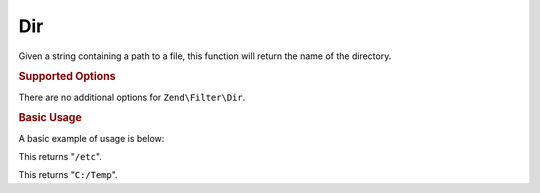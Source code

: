 .. _zend.filter.set.dir:

Dir
---

Given a string containing a path to a file, this function will return the name of the directory.

.. _zend.filter.set.dir.options:

.. rubric:: Supported Options

There are no additional options for ``Zend\Filter\Dir``.

.. _zend.filter.set.dir.basic:

.. rubric:: Basic Usage

A basic example of usage is below:

.. code-block:: php
   :linenos:

   $filter = new Zend\Filter\Dir();

   print $filter->filter('/etc/passwd');

This returns "``/etc``".

.. code-block:: php
   :linenos:

   $filter = new Zend\Filter\Dir();

   print $filter->filter('C:/Temp/x');

This returns "``C:/Temp``".


